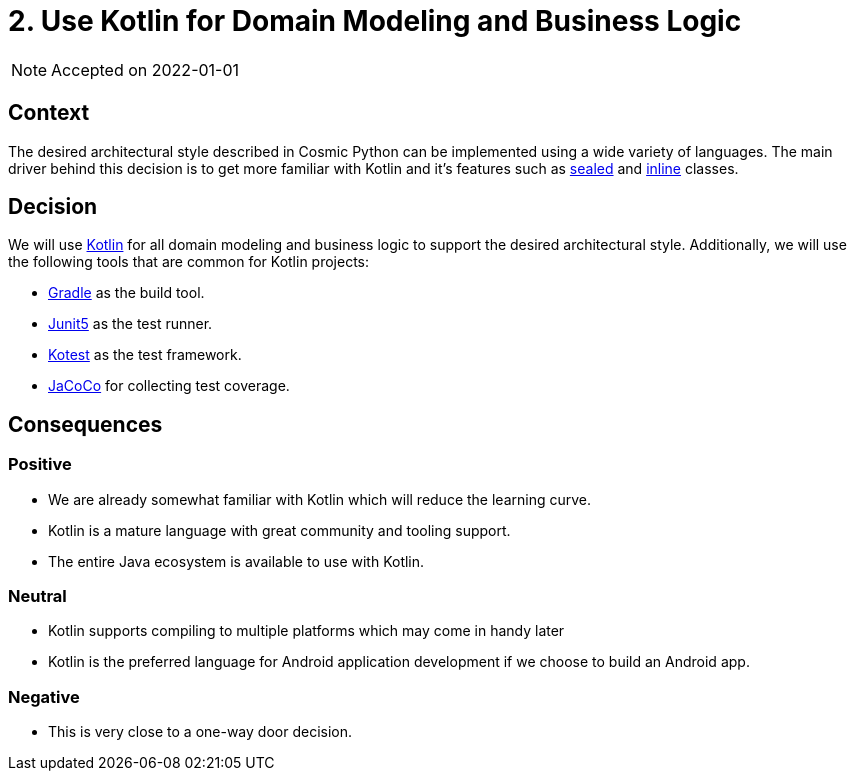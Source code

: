 = 2. Use Kotlin for Domain Modeling and Business Logic

NOTE: Accepted on 2022-01-01

== Context

The desired architectural style described in Cosmic Python can be implemented using a wide variety of languages.
The main driver behind this decision is to get more familiar with Kotlin and it's features such as https://kotlinlang.org/docs/sealed-classes.html[sealed] and https://kotlinlang.org/docs/inline-classes.html[inline] classes.

== Decision

We will use https://kotlinlang.org/[Kotlin] for all domain modeling and business logic to support the desired architectural style.
Additionally, we will use the following tools that are common for Kotlin projects:

* https://gradle.org[Gradle] as the build tool.
* https://junit.org/junit5/docs/current/user-guide/[Junit5] as the test runner.
* https://kotest.io/[Kotest] as the test framework.
* https://www.eclemma.org/jacoco/[JaCoCo] for collecting test coverage.

== Consequences

=== Positive

* We are already somewhat familiar with Kotlin which will reduce the learning curve.
* Kotlin is a mature language with great community and tooling support.
* The entire Java ecosystem is available to use with Kotlin.

=== Neutral

* Kotlin supports compiling to multiple platforms which may come in handy later
* Kotlin is the preferred language for Android application development if we choose to build an Android app.

=== Negative

* This is very close to a one-way door decision.
